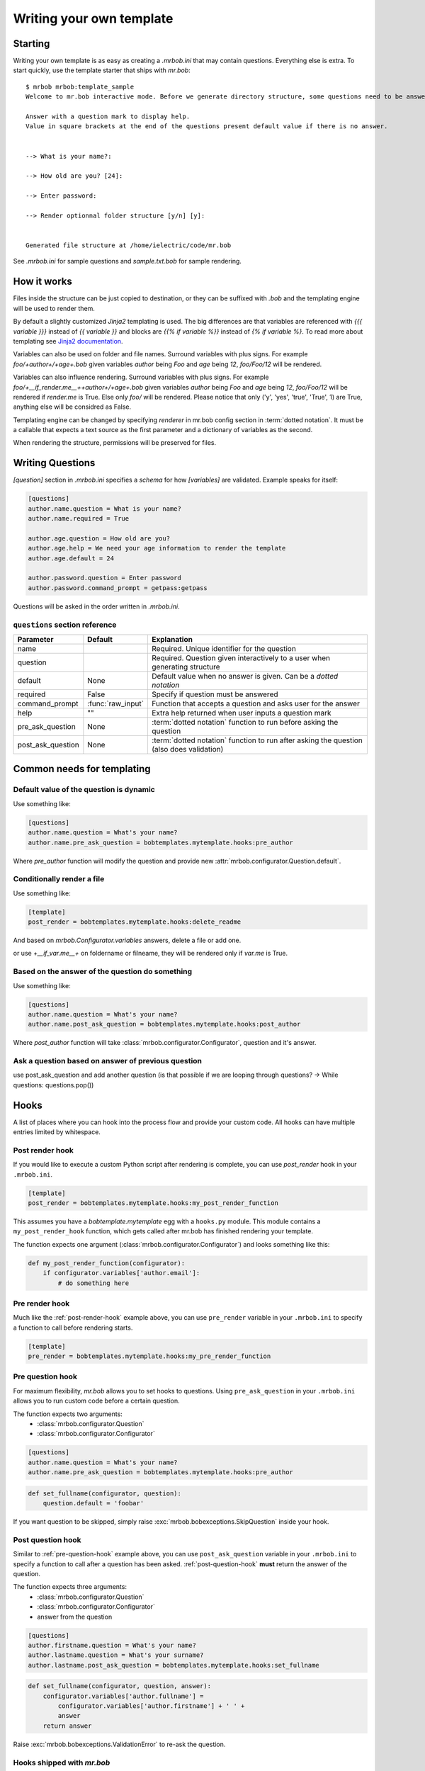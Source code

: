 Writing your own template
=========================


Starting
--------

Writing your own template is as easy as creating a `.mrbob.ini` that may contain questions.
Everything else is extra. To start quickly, use the template starter that ships with `mr.bob`::

  $ mrbob mrbob:template_sample
  Welcome to mr.bob interactive mode. Before we generate directory structure, some questions need to be answered.

  Answer with a question mark to display help.
  Value in square brackets at the end of the questions present default value if there is no answer.


  --> What is your name?: 

  --> How old are you? [24]:

  --> Enter password:

  --> Render optionnal folder structure [y/n] [y]:


  Generated file structure at /home/ielectric/code/mr.bob

See `.mrbob.ini` for sample questions and `sample.txt.bob` for sample rendering.


How it works
------------

Files inside the structure can be just copied to destination, or they can be suffixed with `.bob` and the templating engine
will be used to render them.

By default a slightly customized `Jinja2` templating is used. The big differences are that variables are referenced with `{{{ variable }}}` instead of `{{ variable }}` and blocks are `{{% if variable %}}` instead of `{% if variable %}`. To read more about templating see `Jinja2 documentation <http://jinja.pocoo.org/docs/templates/#variables>`_.

Variables can also be used on folder and file names. Surround variables with plus signs. For example `foo/+author+/+age+.bob` given variables *author* being `Foo` and *age* being `12`, `foo/Foo/12` will be rendered.

Variables can also influence rendering. Surround variables with plus signs. For example `foo/+__if_render.me__++author+/+age+.bob` given variables *author* being `Foo` and *age* being `12`, `foo/Foo/12` will be rendered if `render.me` is True.  Else only `foo/` will be rendered. Please notice that only ('y', 'yes', 'true', 'True', 1) are True, anything else will be considred as False.


Templating engine can be changed by specifying `renderer` in mr.bob config section in :term:`dotted notation`. It must be a callable that expects a text source as the first parameter and a dictionary of variables as the second.

When rendering the structure, permissions will be preserved for files.


Writing Questions
-----------------

`[question]` section in `.mrbob.ini` specifies a *schema* for how `[variables]` are validated.
Example speaks for itself:

.. code-block:: ini

  [questions]
  author.name.question = What is your name?
  author.name.required = True

  author.age.question = How old are you?
  author.age.help = We need your age information to render the template
  author.age.default = 24

  author.password.question = Enter password
  author.password.command_prompt = getpass:getpass

Questions will be asked in the order written in `.mrbob.ini`.


``questions`` section reference
*******************************


================= ================= =================================================================================================
  Parameter         Default          Explanation
================= ================= =================================================================================================
name                                Required. Unique identifier for the question
question                            Required. Question given interactively to a user when generating structure
default           None              Default value when no answer is given. Can be a `dotted notation`
required          False             Specify if question must be answered
command_prompt    :func:`raw_input` Function that accepts a question and asks user for the answer
help              ""                Extra help returned when user inputs a question mark
pre_ask_question  None              :term:`dotted notation` function to run before asking the question
post_ask_question None              :term:`dotted notation` function to run after asking the question (also does validation)
================= ================= =================================================================================================

Common needs for templating
---------------------------

Default value of the question is dynamic
****************************************

Use something like:

.. code-block:: ini

    [questions]
    author.name.question = What's your name?
    author.name.pre_ask_question = bobtemplates.mytemplate.hooks:pre_author

Where `pre_author` function will modify the question and provide new :attr:`mrbob.configurator.Question.default`.

Conditionally render a file
***************************

Use something like:

.. code-block:: ini

    [template]
    post_render = bobtemplates.mytemplate.hooks:delete_readme

And based on `mrbob.Configurator.variables` answers, delete a file or add one.

or use `+__if_var.me__+` on foldername or filneame, they will be rendered only if `var.me` is True.

Based on the answer of the question do something
************************************************

Use something like:

.. code-block:: ini

    [questions]
    author.name.question = What's your name?
    author.name.post_ask_question = bobtemplates.mytemplate.hooks:post_author

Where `post_author` function will take :class:`mrbob.configurator.Configurator`, question and it's answer. 

Ask a question based on answer of previous question
***************************************************

use post_ask_question and add another question (is that possible if we are looping through questions? -> While questions: questions.pop())


Hooks
-----

A list of places where you can hook into the process flow and provide your
custom code. All hooks can have multiple entries limited by whitespace.

.. _post-render-hook:

Post render hook
****************

If you would like to execute a custom Python script after rendering
is complete, you can use `post_render` hook in your ``.mrbob.ini``.

.. code-block:: ini

    [template]
    post_render = bobtemplates.mytemplate.hooks:my_post_render_function

This assumes you have a `bobtemplate.mytemplate` egg with a ``hooks.py``
module. This module contains a ``my_post_render_hook`` function, which gets
called after mr.bob has finished rendering your template.

The function expects one argument (:class:`mrbob.configurator.Configurator`)
and looks something like this:

.. code-block:: python

    def my_post_render_function(configurator):
        if configurator.variables['author.email']:
            # do something here

.. _pre-render-hook:

Pre render hook
***************

Much like the :ref:`post-render-hook` example above, you can use ``pre_render``
variable in your ``.mrbob.ini`` to specify a function to call before rendering
starts.

.. code-block:: ini

    [template]
    pre_render = bobtemplates.mytemplate.hooks:my_pre_render_function


.. _pre-question-hook:

Pre question hook
*****************

For maximum flexibility, `mr.bob` allows you to set hooks to questions. Using
``pre_ask_question`` in your ``.mrbob.ini`` allows you to run custom
code before a certain question.

The function expects two arguments:
 * :class:`mrbob.configurator.Question`
 * :class:`mrbob.configurator.Configurator`

.. code-block:: ini

    [questions]
    author.name.question = What's your name?
    author.name.pre_ask_question = bobtemplates.mytemplate.hooks:pre_author

.. code-block:: python

    def set_fullname(configurator, question):
        question.default = 'foobar'

If you want question to be skipped, simply raise :exc:`mrbob.bobexceptions.SkipQuestion` inside
your hook.

.. _post-question-hook:

Post question hook
******************

Similar to :ref:`pre-question-hook` example above, you can use
``post_ask_question`` variable in your ``.mrbob.ini`` to specify a function to
call after a question has been asked. :ref:`post-question-hook` **must** return
the answer of the question.

The function expects three arguments:
 * :class:`mrbob.configurator.Question`
 * :class:`mrbob.configurator.Configurator`
 * answer from the question

.. code-block:: ini

    [questions]
    author.firstname.question = What's your name?
    author.lastname.question = What's your surname?
    author.lastname.post_ask_question = bobtemplates.mytemplate.hooks:set_fullname

.. code-block:: python

    def set_fullname(configurator, question, answer):
        configurator.variables['author.fullname'] =
            configurator.variables['author.firstname'] + ' ' +
            answer
        return answer

Raise :exc:`mrbob.bobexceptions.ValidationError` to re-ask the question.


Hooks shipped with `mr.bob`
***************************

See :mod:`mrbob.hooks`.


``template`` section reference
------------------------------

===================== =============================== ======================================================================================
Parameter             Default                         Explanation
===================== =============================== ======================================================================================
renderer              mrbob.rendering:jinja2_renderer Function for rendering templates in :term:`dotted notation`
pre_render            None                            :term:`dotted notation` function to run before rendering the templates
post_render           None                            :term:`dotted notation` function to run after rendering the templates
===================== =============================== ======================================================================================
